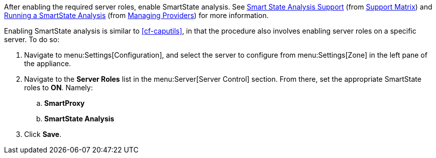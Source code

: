 
// might need https://access.redhat.com/documentation/en-US/Red_Hat_CloudForms/2.0/html/Management_Engine_5.1_Settings_and_Operations_Guide/sect-SmartProxy_Affinity.html

After enabling the required server roles, enable SmartState analysis. See  https://access.redhat.com/documentation/en/red-hat-cloudforms/4.1/support-matrix/#smart_state_analysis_support[Smart State Analysis Support] (from https://access.redhat.com/documentation/en/red-hat-cloudforms/4.1/support-matrix/[Support Matrix]) and https://access.redhat.com/documentation/en/red-hat-cloudforms/4.1/managing-providers/#running_a_smartstate_analysis[Running a SmartState Analysis] (from https://access.redhat.com/documentation/en/red-hat-cloudforms/4.1/managing-providers/#running_a_smartstate_analysis[Managing Providers]) for more information.

Enabling SmartState analysis is similar to xref:cf-caputils[], in that the procedure also involves enabling server roles on a specific server. To do so:

. Navigate to menu:Settings[Configuration], and select the server to configure from menu:Settings[Zone] in the left pane of the appliance.
. Navigate to the *Server Roles* list in the menu:Server[Server Control] section. From there, set the appropriate SmartState roles to *ON*. Namely:
.. *SmartProxy*
.. *SmartState Analysis*
. Click *Save*.
